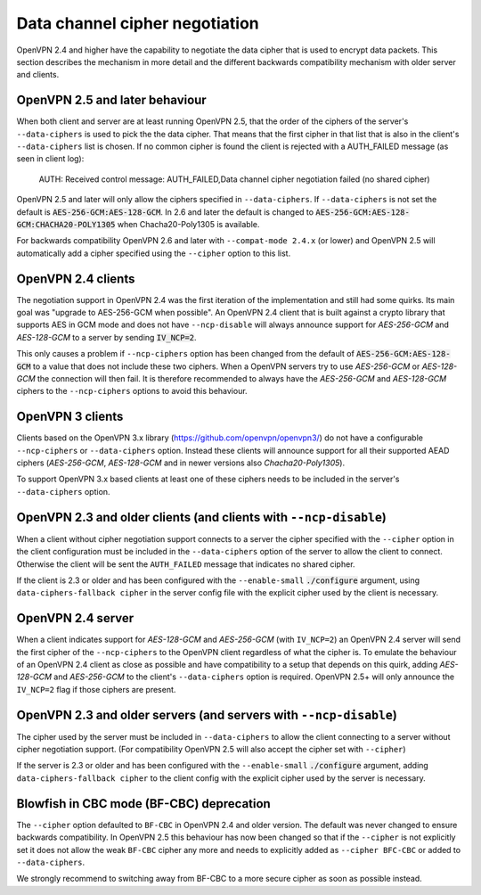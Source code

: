 Data channel cipher negotiation
===============================

OpenVPN 2.4 and higher have the capability to negotiate the data cipher that
is used to encrypt data packets. This section describes the mechanism in more detail and the
different backwards compatibility mechanism with older server and clients.

OpenVPN 2.5 and later behaviour
--------------------------------
When both client and server are at least running OpenVPN 2.5, that the order of
the ciphers of the server's ``--data-ciphers`` is used to pick the the data cipher.
That means that the first cipher in that list that is also in the client's
``--data-ciphers`` list is chosen. If no common cipher is found the client is rejected
with a AUTH_FAILED message (as seen in client log):

    AUTH: Received control message: AUTH_FAILED,Data channel cipher negotiation failed (no shared cipher)

OpenVPN 2.5 and later will only allow the ciphers specified in ``--data-ciphers``.
If ``--data-ciphers`` is not set the default is :code:`AES-256-GCM:AES-128-GCM`.
In 2.6 and later the default is changed to
:code:`AES-256-GCM:AES-128-GCM:CHACHA20-POLY1305` when Chacha20-Poly1305 is available.

For backwards compatibility OpenVPN 2.6 and later with ``--compat-mode 2.4.x``
(or lower) and OpenVPN 2.5 will automatically add a cipher specified using the
``--cipher`` option to this list.

OpenVPN 2.4 clients
-------------------
The negotiation support in OpenVPN 2.4 was the first iteration of the implementation
and still had some quirks. Its main goal was "upgrade to AES-256-GCM when possible".
An OpenVPN 2.4 client that is built against a crypto library that supports AES in GCM
mode and does not have ``--ncp-disable`` will always announce support for
`AES-256-GCM` and `AES-128-GCM` to a server by sending :code:`IV_NCP=2`.

This only causes a problem if ``--ncp-ciphers`` option has been changed from the
default of :code:`AES-256-GCM:AES-128-GCM` to a value that does not include
these two ciphers. When a OpenVPN servers try to use `AES-256-GCM` or
`AES-128-GCM` the connection will then fail. It is therefore recommended to
always have the `AES-256-GCM` and `AES-128-GCM` ciphers to the ``--ncp-ciphers``
options to avoid this behaviour.

OpenVPN 3 clients
-----------------
Clients based on the OpenVPN 3.x library (https://github.com/openvpn/openvpn3/)
do not have a configurable ``--ncp-ciphers`` or ``--data-ciphers`` option. Instead
these clients will announce support for all their supported AEAD ciphers
(`AES-256-GCM`, `AES-128-GCM` and in newer versions also `Chacha20-Poly1305`).

To support OpenVPN 3.x based clients at least one of these ciphers needs to be
included in the server's ``--data-ciphers`` option.


OpenVPN 2.3 and older clients (and clients with ``--ncp-disable``)
------------------------------------------------------------------
When a client without cipher negotiation support connects to a server the
cipher specified with the ``--cipher`` option in the client configuration
must be included in the ``--data-ciphers`` option of the server to allow
the client to connect. Otherwise the client will be sent the ``AUTH_FAILED``
message that indicates no shared cipher.

If the client is 2.3 or older and has been configured with the
``--enable-small``  :code:`./configure` argument, using
``data-ciphers-fallback cipher`` in the server config file with the explicit
cipher used by the client is necessary.

OpenVPN 2.4 server
------------------
When a client indicates support for `AES-128-GCM` and `AES-256-GCM`
(with ``IV_NCP=2``) an OpenVPN 2.4 server will send the first
cipher of the ``--ncp-ciphers`` to the OpenVPN client regardless of what
the cipher is. To emulate the behaviour of an OpenVPN 2.4 client as close
as possible and have compatibility to a setup that depends on this quirk,
adding  `AES-128-GCM` and `AES-256-GCM` to the client's ``--data-ciphers``
option is required. OpenVPN 2.5+ will only announce the ``IV_NCP=2`` flag if
those ciphers are present.

OpenVPN 2.3 and older servers (and servers with ``--ncp-disable``)
------------------------------------------------------------------
The cipher used by the server must be included in ``--data-ciphers`` to
allow the client connecting to a server without cipher negotiation
support.
(For compatibility OpenVPN 2.5 will also accept the cipher set with
``--cipher``)

If the server is 2.3 or older and  has been configured with the
``--enable-small`` :code:`./configure` argument, adding
``data-ciphers-fallback cipher`` to the client config with the explicit
cipher used by the server is necessary.

Blowfish in CBC mode (BF-CBC) deprecation
------------------------------------------
The ``--cipher`` option defaulted to ``BF-CBC`` in OpenVPN 2.4 and older
version. The default was never changed to ensure backwards compatibility.
In OpenVPN 2.5 this behaviour has now been changed so that if the ``--cipher``
is not explicitly set it does not allow the weak ``BF-CBC`` cipher any more
and needs to explicitly added as ``--cipher BFC-CBC`` or added to
``--data-ciphers``.

We strongly recommend to switching away from BF-CBC to a
more secure cipher as soon as possible instead.
